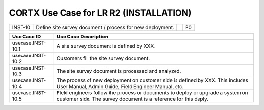 =======================================
CORTX Use Case for LR R2 (INSTALLATION)
=======================================

+-------------+--------------------------------------------------+---------------------------------+--------+
| INST-10     | Define site survey document / process for new    |                                 |P0      |
|             | deployment.                                      |                                 |        |
+-------------+--------------------------------------------------+---------------------------------+--------+


+---------------------------+-------------------------------------------------------------------------------+
|Use Case ID                | Use Case Description                                                          |
+===========================+===============================================================================+
|usecase.INST-10.1          | A site survey document is defined by XXX.                                     |
+---------------------------+-------------------------------------------------------------------------------+
|usecase.INST-10.2          | Customers fill the site survey document.                                      |
+---------------------------+-------------------------------------------------------------------------------+
|usecase.INST-10.3          | The site survey document is processed and analyzed.                           |
+---------------------------+-------------------------------------------------------------------------------+
|usecase.INST-10.4          | The process of new deployment on customer side is defined by XXX.             |
|                           | This includes User Manual, Admin Guide, Field Engineer Manual, etc.           |
+---------------------------+-------------------------------------------------------------------------------+
|usecase.INST-10.5          | Field engineers follow the process or documents to deploy or upgrade a system |
|                           | on customer side.                                                             |
|                           | The survey document is a reference for this deply.                            |
+---------------------------+-------------------------------------------------------------------------------+
